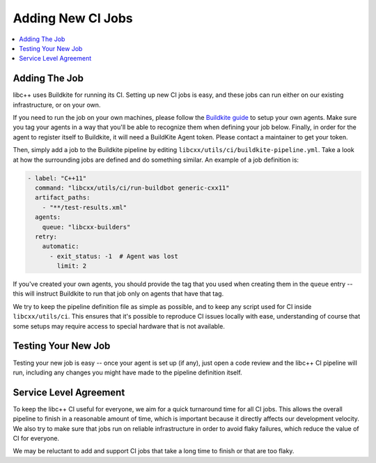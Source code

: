 .. _AddingNewCIJobs:

==================
Adding New CI Jobs
==================

.. contents::
  :local:

Adding The Job
==============

libc++ uses Buildkite for running its CI. Setting up new CI jobs is easy, and
these jobs can run either on our existing infrastructure, or on your own.

If you need to run the job on your own machines, please follow the
`Buildkite guide <https://buildkite.com/docs/agent/v3>`_ to setup your
own agents. Make sure you tag your agents in a way that you'll be able
to recognize them when defining your job below. Finally, in order for the
agent to register itself to Buildkite, it will need a BuildKite Agent token.
Please contact a maintainer to get your token.

Then, simply add a job to the Buildkite pipeline by editing ``libcxx/utils/ci/buildkite-pipeline.yml``.
Take a look at how the surrounding jobs are defined and do something similar.
An example of a job definition is:

.. code-block:: yaml

  - label: "C++11"
    command: "libcxx/utils/ci/run-buildbot generic-cxx11"
    artifact_paths:
      - "**/test-results.xml"
    agents:
      queue: "libcxx-builders"
    retry:
      automatic:
        - exit_status: -1  # Agent was lost
          limit: 2

If you've created your own agents, you should provide the tag that you used
when creating them in the ``queue`` entry -- this will instruct Buildkite to
run that job only on agents that have that tag.

We try to keep the pipeline definition file as simple as possible, and to
keep any script used for CI inside ``libcxx/utils/ci``. This ensures that
it's possible to reproduce CI issues locally with ease, understanding of
course that some setups may require access to special hardware that is not
available.

Testing Your New Job
====================

Testing your new job is easy -- once your agent is set up (if any), just open
a code review and the libc++ CI pipeline will run, including any changes you
might have made to the pipeline definition itself.

Service Level Agreement
=======================

To keep the libc++ CI useful for everyone, we aim for a quick turnaround time
for all CI jobs. This allows the overall pipeline to finish in a reasonable
amount of time, which is important because it directly affects our development
velocity. We also try to make sure that jobs run on reliable infrastructure in
order to avoid flaky failures, which reduce the value of CI for everyone.

We may be reluctant to add and support CI jobs that take a long time to finish
or that are too flaky.
